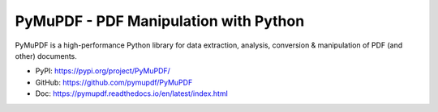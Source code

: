 PyMuPDF - PDF Manipulation with Python
==============================================================================
PyMuPDF is a high-performance Python library for data extraction, analysis, conversion & manipulation of PDF (and other) documents.

- PyPI: https://pypi.org/project/PyMuPDF/
- GitHub: https://github.com/pymupdf/PyMuPDF
- Doc: https://pymupdf.readthedocs.io/en/latest/index.html

.. autotoctree::
    :maxdepth: 1
